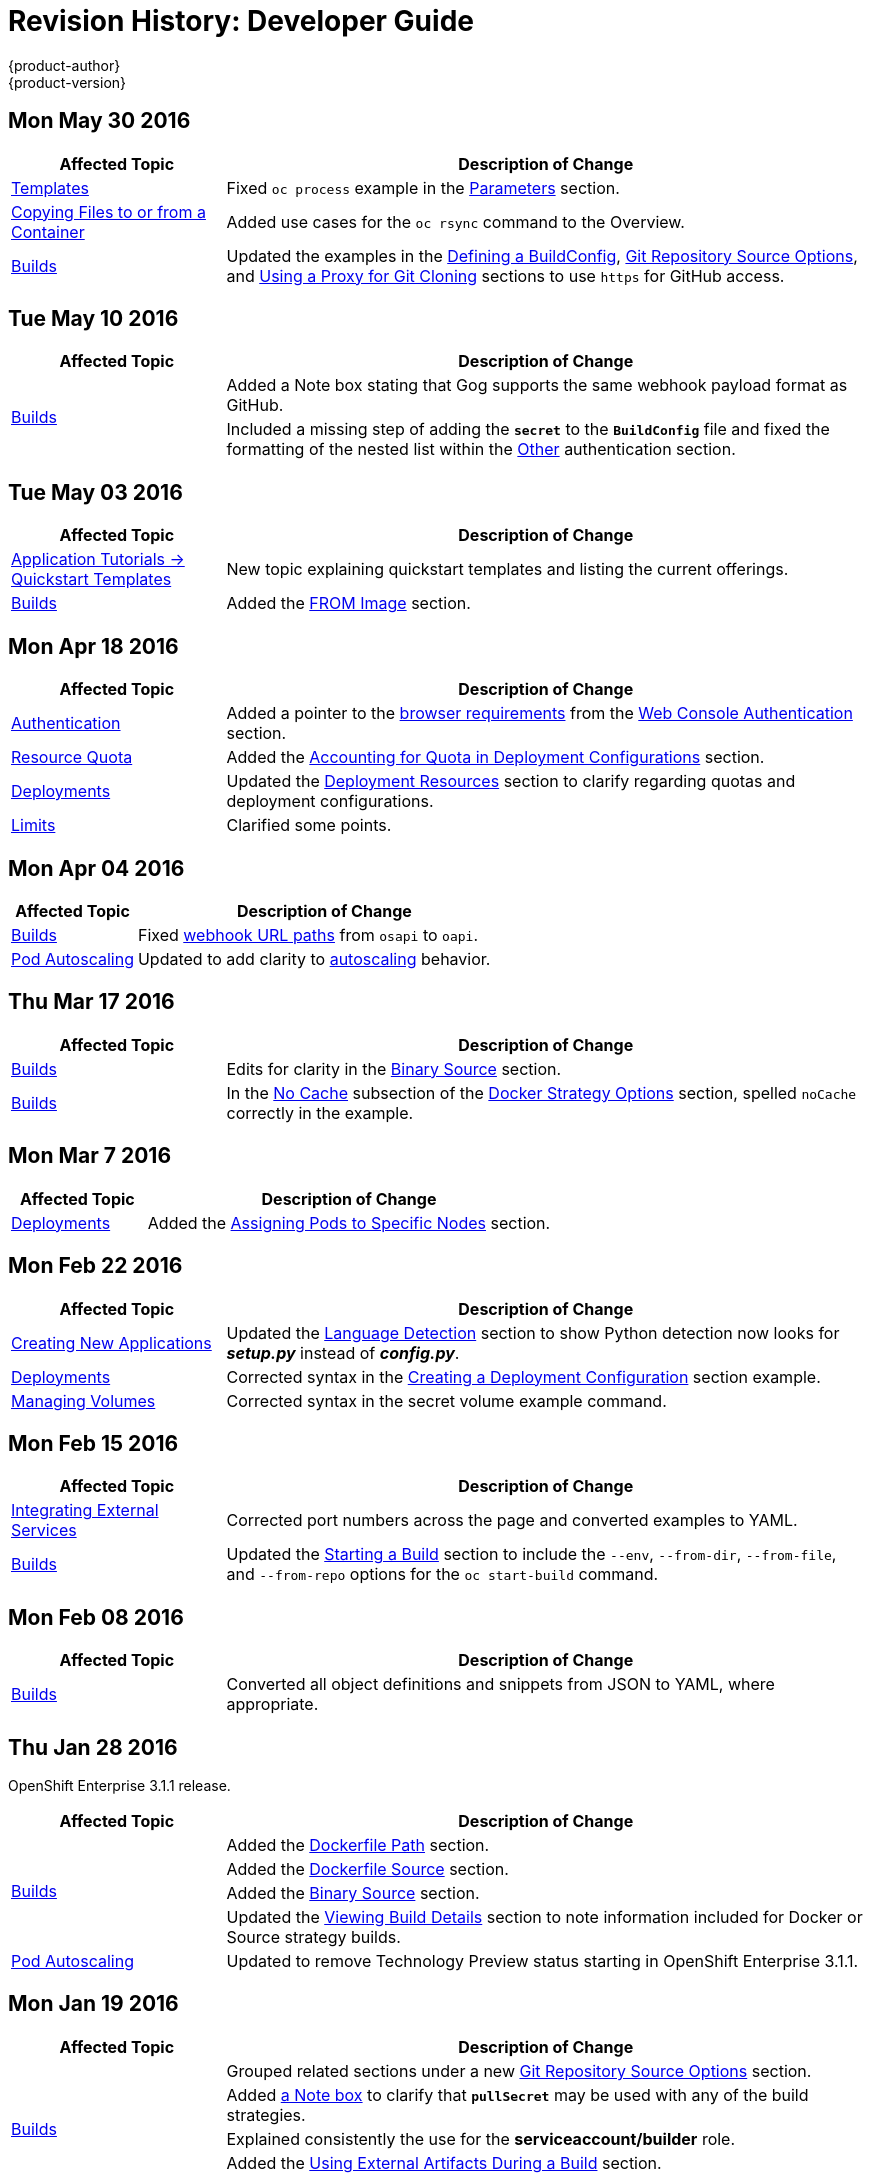 = Revision History: Developer Guide
{product-author}
{product-version}
:data-uri:
:icons:
:experimental:

// do-release: revhist-tables
== Mon May 30 2016

// tag::dev_guide_mon_may_30_2016[]
[cols="1,3",options="header"]
|===

|Affected Topic |Description of Change
//Mon May 30 2016
|link:../dev_guide/templates.html[Templates]
|Fixed `oc process` example in the link:../dev_guide/templates.html#templates-parameters[Parameters] section.
|link:../dev_guide/copy_files_to_container.html[Copying Files to or from a Container]
|Added use cases for the `oc rsync` command to the Overview.

n|link:../dev_guide/builds.html[Builds]
|Updated the examples in the link:../dev_guide/builds.html#defining-a-buildconfig[Defining a BuildConfig], link:../dev_guide/builds.html#source-code[Git Repository Source Options], and link:../dev_guide/builds.html#using-a-proxy-for-git-cloning[Using a Proxy for Git Cloning] sections to use `https` for GitHub access.



|===

// end::dev_guide_mon_may_30_2016[]
== Tue May 10 2016

// tag::dev_guide_tue_may_10_2016[]
[cols="1,3",options="header"]
|===

|Affected Topic |Description of Change
//Tue May 10 2016
.2+|link:../dev_guide/builds.html[Builds]
|Added a Note box stating that Gog supports the same webhook payload format as GitHub.
|Included a missing step of adding the `*secret*` to the `*BuildConfig*` file and fixed the formatting of the nested list within the link:../dev_guide/builds.html#other-authentication[Other] authentication section.

|===

// end::dev_guide_tue_may_10_2016[]
== Tue May 03 2016

// tag::dev_guide_tue_may_03_2016[]
[cols="1,3",options="header"]
|===

|Affected Topic |Description of Change
//Tue May 03 2016

|link:../dev_guide/app_tutorials/quickstarts.html[Application Tutorials -> Quickstart Templates]
|New topic explaining quickstart templates and listing the current offerings.

|link:../dev_guide/builds.html[Builds]
|Added the link:../dev_guide/builds.html#docker-strategy-from[FROM Image] section.
|===
// end::dev_guide_tue_may_03_2016[]

== Mon Apr 18 2016

// tag::dev_guide_mon_apr_18_2016[]
[cols="1,3",options="header"]
|===

|Affected Topic |Description of Change
//Mon Apr 18 2016

|link:../dev_guide/authentication.html[Authentication]
|Added a pointer to the
link:../architecture/infrastructure_components/web_console.html#browser-requirements[browser
requirements] from the
link:../dev_guide/authentication.html#web-console-authentication[Web Console
Authentication] section.

|link:../dev_guide/quota.html[Resource Quota]
|Added the link:../dev_guide/quota.html#accounting-quota-dc[Accounting for Quota
in Deployment Configurations] section.

|link:../dev_guide/deployments.html[Deployments]
|Updated the link:../dev_guide/deployments.html#deployment-resources[Deployment
Resources] section to clarify regarding quotas and deployment configurations.

|link:../dev_guide/limits.html[Limits]
|Clarified some points.

|===

// end::dev_guide_mon_apr_18_2016[]

== Mon Apr 04 2016
// tag::dev_guide_mon_apr_04_2016[]
[cols="1,3",options="header"]
|===

|Affected Topic |Description of Change
//Mon Apr 04 2016

|link:../dev_guide/builds.html[Builds]
|Fixed link:../dev_guide/builds.html#webhook-triggers[webhook URL paths] from `osapi` to `oapi`.

|link:../dev_guide/pod_autoscaling.html[Pod Autoscaling]
|Updated to add clarity to link:../dev_guide/pod_autoscaling.html#hpa-autoscaling[autoscaling] behavior.

|===

// end::dev_guide_mon_apr_04_2016[]

== Thu Mar 17 2016
// tag::dev_guide_thu_mar_17_2016[]
[cols="1,3",options="header"]
|===

|Affected Topic |Description of Change
//Thu Mar 17 2016

|link:../dev_guide/builds.html[Builds]
|Edits for clarity in the link:../dev_guide/builds.html#binary-source[Binary Source] section.

|link:../dev_guide/builds.html[Builds]
|In the link:../dev_guide/builds.html#no-cache[No Cache] subsection of the link:../dev_guide/builds.html#docker-strategy-options[Docker Strategy Options] section, spelled `noCache` correctly in the example.

|===

// end::dev_guide_thu_mar_17_2016[]

== Mon Mar 7 2016
// tag::dev_guide_mon_mar_7_2016[]
[cols="1,3",options="header"]
|===

|Affected Topic |Description of Change

|link:../dev_guide/deployments.html[Deployments]
|Added the link:../dev_guide/deployments.html#assigning-pods-to-specific-nodes[Assigning Pods
to Specific Nodes] section.

|===
// end::dev_guide_mon_mar_7_2016[]

== Mon Feb 22 2016
// tag::dev_guide_mon_feb_22_2016[]
[cols="1,3",options="header"]
|===

|Affected Topic |Description of Change

|link:../dev_guide/new_app.html[Creating New Applications]
|Updated the link:../dev_guide/new_app.html#language-detection[Language
Detection] section to show Python detection now looks for *_setup.py_* instead
of *_config.py_*.

|link:../dev_guide/deployments.html[Deployments]
|Corrected syntax in the
link:../dev_guide/deployments.html#creating-a-deployment-configuration[Creating
a Deployment Configuration] section example.

|link:../dev_guide/volumes.html[Managing Volumes]
|Corrected syntax in the secret volume example command.

|===
//end::dev_guide_mon_feb_22_2016[]

== Mon Feb 15 2016
// tag::dev_guide_mon_feb_15_2016[]
[cols="1,3",options="header"]
|===

|Affected Topic |Description of Change

|link:../dev_guide/integrating_external_services.html[Integrating External Services]
|Corrected port numbers across the page and converted examples to YAML.

|link:../dev_guide/builds.html[Builds]
|Updated the link:../dev_guide/builds.html#starting-a-build[Starting a Build] section to include the `--env`, `--from-dir`, `--from-file`, and `--from-repo` options for the `oc start-build` command.

|===
// end::dev_guide_mon_feb_15_2016[]

== Mon Feb 08 2016

// tag::dev_guide_mon_feb_08_2016[]
[cols="1,3",options="header"]
|===

|Affected Topic |Description of Change

|link:../dev_guide/builds.html[Builds]
|Converted all object definitions and snippets from JSON to YAML, where appropriate.

|===
// end::dev_guide_mon_feb_08_2016[]

== Thu Jan 28 2016

OpenShift Enterprise 3.1.1 release.

// tag::dev_guide_thu_jan_28_2016[]
[cols="1,3",options="header"]
|===

|Affected Topic |Description of Change

.4+|link:../dev_guide/builds.html[Builds]
|Added the link:../dev_guide/builds.html#dockerfile-path[Dockerfile Path]
section.

|Added the link:../dev_guide/builds.html#dockerfile-source[Dockerfile Source]
section.

|Added the link:../dev_guide/builds.html#binary-source[Binary Source] section.

|Updated the
link:../dev_guide/builds.html#viewing-build-details[Viewing Build Details]
section to note information included for Docker or Source strategy builds.

|link:../dev_guide/pod_autoscaling.html[Pod Autoscaling]
|Updated to remove Technology Preview status starting in OpenShift Enterprise
3.1.1.
|===
// end::dev_guide_thu_jan_28_2016[]

== Mon Jan 19 2016

// tag::dev_guide_mon_jan_19_2016[]
[cols="1,3",options="header"]
|===

|Affected Topic |Description of Change

.5+|link:../dev_guide/builds.html[Builds]
|Grouped related sections under a new
link:../dev_guide/builds.html#source-code[Git Repository Source Options]
section.

|Added
link:../dev_guide/builds.html#using-docker-credentials-for-pushing-and-pulling-images[a
Note box] to clarify that `*pullSecret*` may be used with any of the build
strategies.

|Explained consistently the use for the *serviceaccount/builder* role.

|Added the
link:../dev_guide/builds.html#using-external-artifacts[Using External Artifacts
During a Build] section.

|Updated statement about
link:../dev_guide/builds.html#incremental-builds[builder images supporting the
incremental flag].

|link:../dev_guide/secrets.html[Secrets]
|Added the `*metadata.name*` parameter in an example.
|===
// end::dev_guide_mon_jan_19_2016[]

== Thu Nov 19 2015

OpenShift Enterprise 3.1 release.
